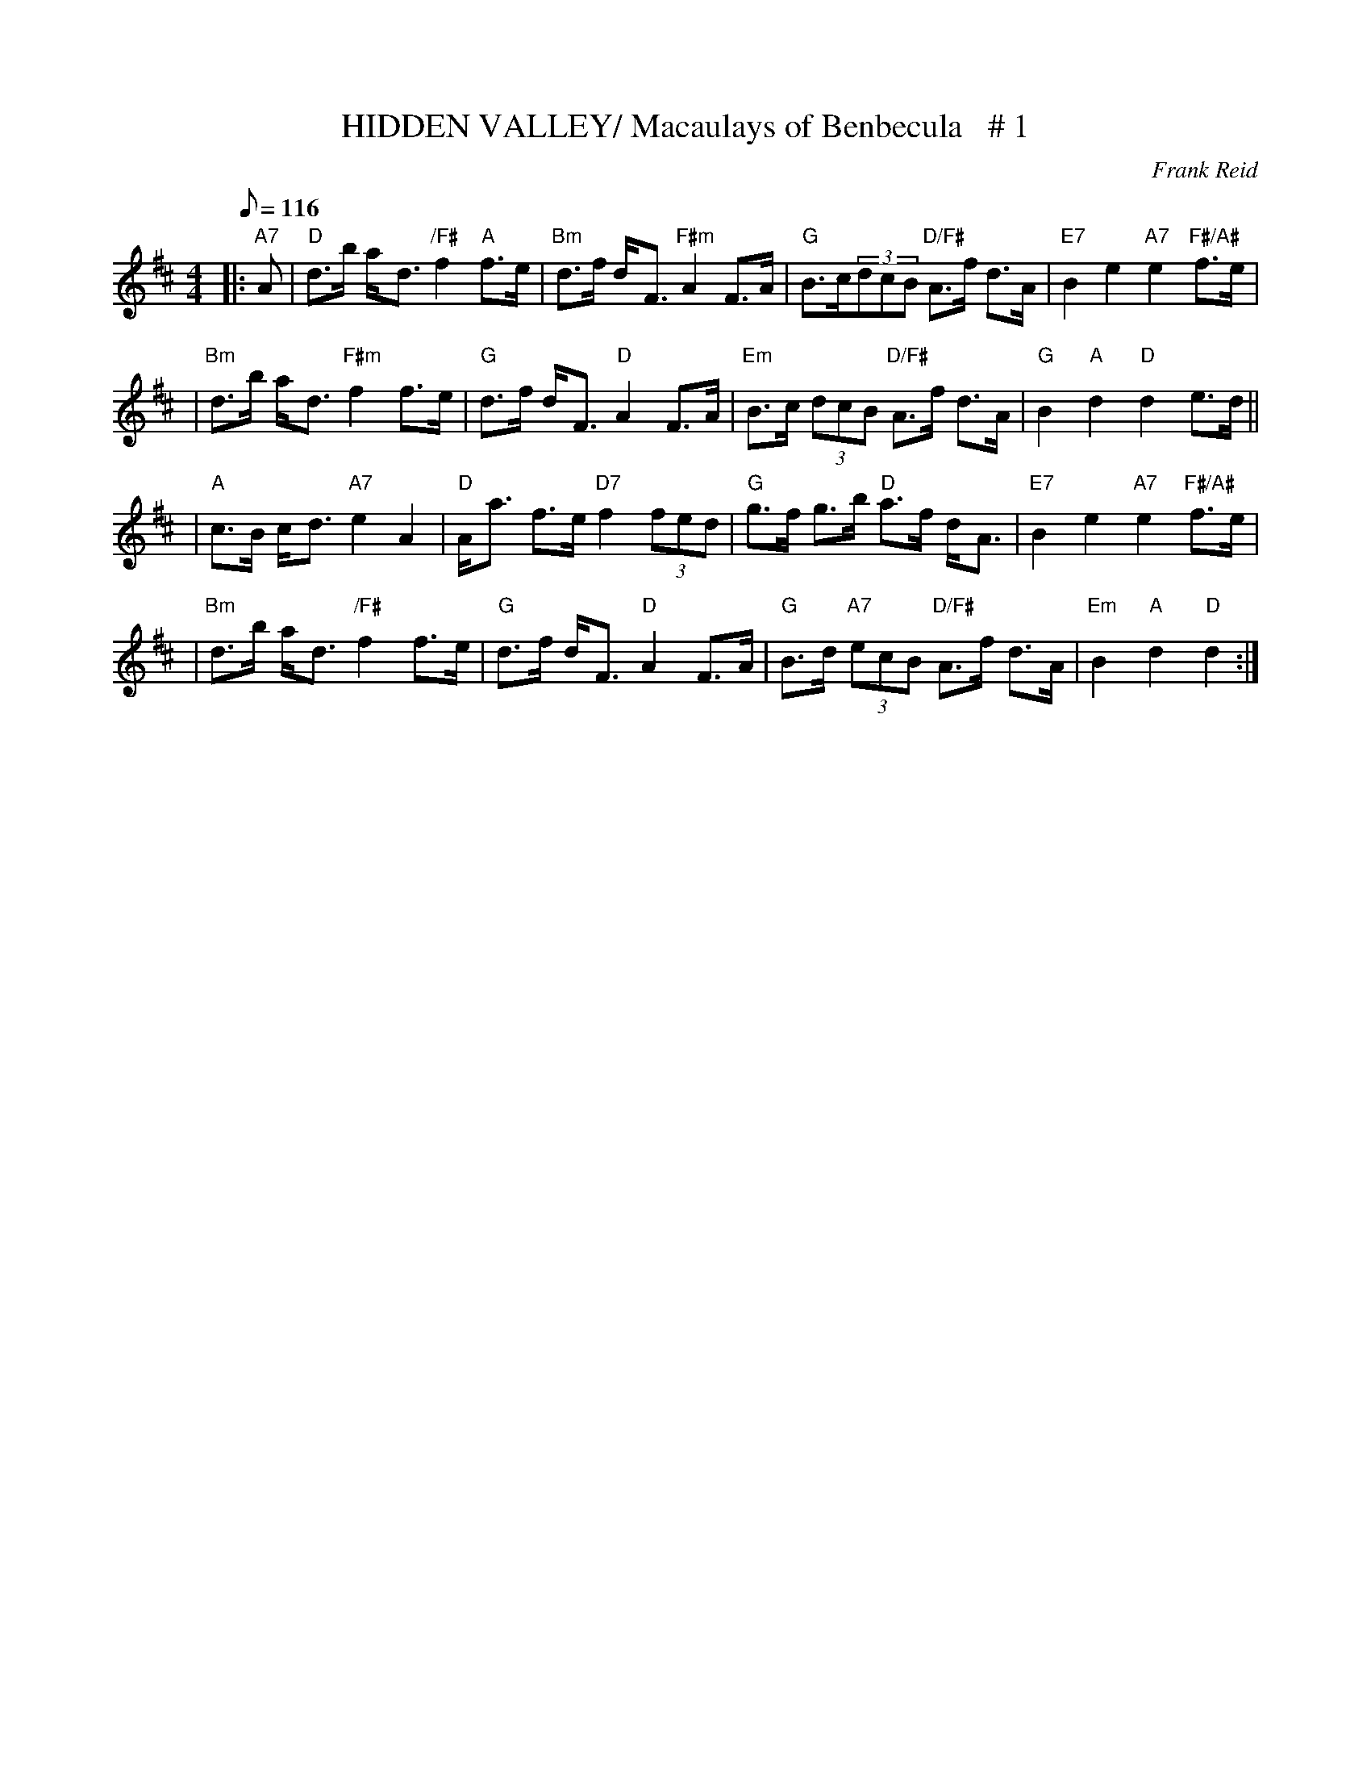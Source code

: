 X:31
T:HIDDEN VALLEY/ Macaulays of Benbecula   # 1
M:4/4
L:1/8
Q:116
C:Frank Reid
S:6  X 32 STRATHSPEY  1,2,3,/ 2,3  1
R:STRATHSPEY
Z:John Chambers <jc@trillian.mit.edu>
K:D
|:"A7"A | "D"d>b  a-<d "/F#" f2 "A" f>e | "Bm"d>f d-<F "F#m"A2 F>A | "G"B>c(3dcB "D/F#"A>f d>A | "E7"B2 e2 "A7"e2"F#/A#" f>e |!
| "Bm"d>b  a-<d"F#m"  f2 f>e | "G"d>f d-<F "D"A2 F>A | "Em"B>c (3dcB "D/F#"A>f d>A | "G"B2"A"d2 "D"d2 e>d ||!
| "A"c>B c-<d "A7"e2 A2 | "D"A-<a f>e "D7"f2 (3fed | "G"g>f g>b "D"a>f d-<A | "E7"B2 e2 "A7"e2"F#/A#"  f>e |!
| "Bm"d>b  a-<d "/F#"f2 f>e | "G"d>f d-<F "D"A2 F>A | "G"B>d "A7"(3ecB "D/F#"A>f d>A | "Em"B2"A" d2 "D"d2 :|]
